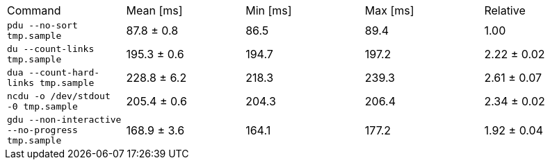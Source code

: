 [cols="<,>,>,>,>"]
|===
| Command 
| Mean [ms] 
| Min [ms] 
| Max [ms] 
| Relative 

| `pdu --no-sort tmp.sample` 
| 87.8 ± 0.8 
| 86.5 
| 89.4 
| 1.00 

| `du --count-links tmp.sample` 
| 195.3 ± 0.6 
| 194.7 
| 197.2 
| 2.22 ± 0.02 

| `dua --count-hard-links tmp.sample` 
| 228.8 ± 6.2 
| 218.3 
| 239.3 
| 2.61 ± 0.07 

| `ncdu -o /dev/stdout -0 tmp.sample` 
| 205.4 ± 0.6 
| 204.3 
| 206.4 
| 2.34 ± 0.02 

| `gdu --non-interactive --no-progress tmp.sample` 
| 168.9 ± 3.6 
| 164.1 
| 177.2 
| 1.92 ± 0.04 
|===
